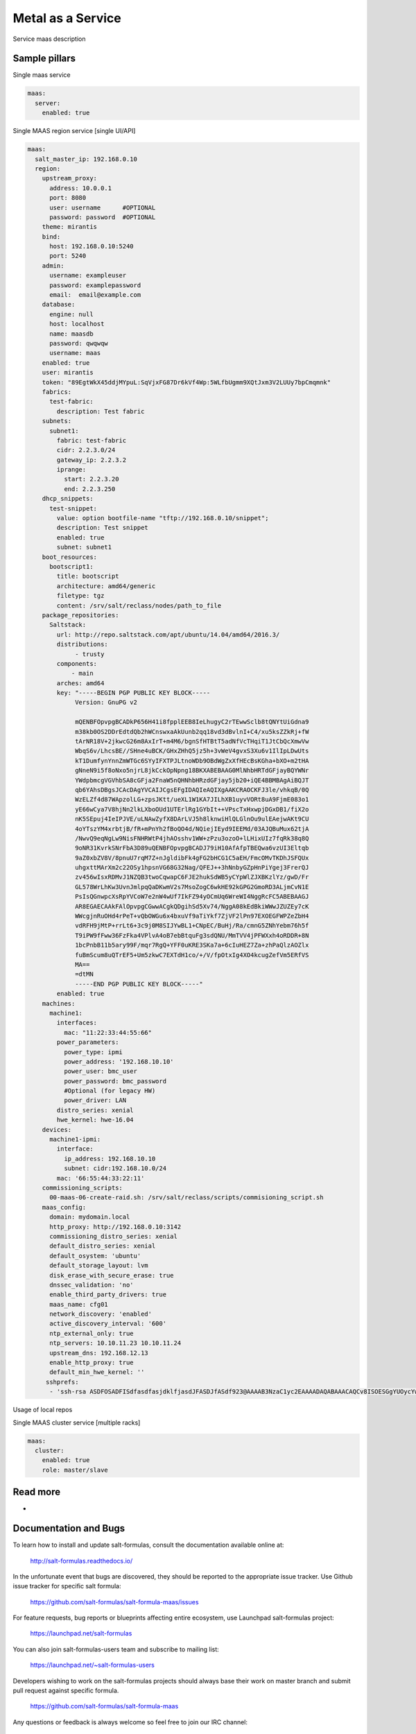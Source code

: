 
==================
Metal as a Service
==================

Service maas description

Sample pillars
==============

Single maas service

.. code-block:: yaml

    maas:
      server:
        enabled: true

Single MAAS region service [single UI/API]

.. code-block:: yaml

  maas:
    salt_master_ip: 192.168.0.10
    region:
      upstream_proxy:
        address: 10.0.0.1
        port: 8080
        user: username      #OPTIONAL
        password: password  #OPTIONAL
      theme: mirantis
      bind:
        host: 192.168.0.10:5240
        port: 5240
      admin:
        username: exampleuser
        password: examplepassword
        email:  email@example.com
      database:
        engine: null
        host: localhost
        name: maasdb
        password: qwqwqw
        username: maas
      enabled: true
      user: mirantis
      token: "89EgtWkX45ddjMYpuL:SqVjxFG87Dr6kVf4Wp:5WLfbUgmm9XQtJxm3V2LUUy7bpCmqmnk"
      fabrics:
        test-fabric:
          description: Test fabric
      subnets:
        subnet1:
          fabric: test-fabric
          cidr: 2.2.3.0/24
          gateway_ip: 2.2.3.2
          iprange:
            start: 2.2.3.20
            end: 2.2.3.250
      dhcp_snippets:
        test-snippet:
          value: option bootfile-name "tftp://192.168.0.10/snippet";
          description: Test snippet
          enabled: true
          subnet: subnet1
      boot_resources:
        bootscript1:
          title: bootscript
          architecture: amd64/generic
          filetype: tgz
          content: /srv/salt/reclass/nodes/path_to_file
      package_repositories:
        Saltstack:
          url: http://repo.saltstack.com/apt/ubuntu/14.04/amd64/2016.3/
          distributions:
               - trusty
          components:
              - main
          arches: amd64
          key: "-----BEGIN PGP PUBLIC KEY BLOCK-----
               Version: GnuPG v2

               mQENBFOpvpgBCADkP656H41i8fpplEEB8IeLhugyC2rTEwwSclb8tQNYtUiGdna9
               m38kb0OS2DDrEdtdQb2hWCnswxaAkUunb2qq18vd3dBvlnI+C4/xu5ksZZkRj+fW
               tArNR18V+2jkwcG26m8AxIrT+m4M6/bgnSfHTBtT5adNfVcTHqiT1JtCbQcXmwVw
               WbqS6v/LhcsBE//SHne4uBCK/GHxZHhQ5jz5h+3vWeV4gvxS3Xu6v1IlIpLDwUts
               kT1DumfynYnnZmWTGc6SYyIFXTPJLtnoWDb9OBdWgZxXfHEcBsKGha+bXO+m2tHA
               gNneN9i5f8oNxo5njrL8jkCckOpNpng18BKXABEBAAG0MlNhbHRTdGFjayBQYWNr
               YWdpbmcgVGVhbSA8cGFja2FnaW5nQHNhbHRzdGFjay5jb20+iQE4BBMBAgAiBQJT
               qb6YAhsDBgsJCAcDAgYVCAIJCgsEFgIDAQIeAQIXgAAKCRAOCKFJ3le/vhkqB/0Q
               WzELZf4d87WApzolLG+zpsJKtt/ueXL1W1KA7JILhXB1uyvVORt8uA9FjmE083o1
               yE66wCya7V8hjNn2lkLXboOUd1UTErlRg1GYbIt++VPscTxHxwpjDGxDB1/fiX2o
               nK5SEpuj4IeIPJVE/uLNAwZyfX8DArLVJ5h8lknwiHlQLGlnOu9ulEAejwAKt9CU
               4oYTszYM4xrbtjB/fR+mPnYh2fBoQO4d/NQiejIEyd9IEEMd/03AJQBuMux62tjA
               /NwvQ9eqNgLw9NisFNHRWtP4jhAOsshv1WW+zPzu3ozoO+lLHixUIz7fqRk38q8Q
               9oNR31KvrkSNrFbA3D89uQENBFOpvpgBCADJ79iH10AfAfpTBEQwa6vzUI3Eltqb
               9aZ0xbZV8V/8pnuU7rqM7Z+nJgldibFk4gFG2bHCG1C5aEH/FmcOMvTKDhJSFQUx
               uhgxttMArXm2c22OSy1hpsnVG68G32Nag/QFEJ++3hNnbyGZpHnPiYgej3FrerQJ
               zv456wIsxRDMvJ1NZQB3twoCqwapC6FJE2hukSdWB5yCYpWlZJXBKzlYz/gwD/Fr
               GL578WrLhKw3UvnJmlpqQaDKwmV2s7MsoZogC6wkHE92kGPG2GmoRD3ALjmCvN1E
               PsIsQGnwpcXsRpYVCoW7e2nW4wUf7IkFZ94yOCmUq6WreWI4NggRcFC5ABEBAAGJ
               AR8EGAECAAkFAlOpvpgCGwwACgkQDgihSd5Xv74/NggA08kEdBkiWWwJZUZEy7cK
               WWcgjnRuOHd4rPeT+vQbOWGu6x4bxuVf9aTiYkf7ZjVF2lPn97EXOEGFWPZeZbH4
               vdRFH9jMtP+rrLt6+3c9j0M8SIJYwBL1+CNpEC/BuHj/Ra/cmnG5ZNhYebm76h5f
               T9iPW9fFww36FzFka4VPlvA4oB7ebBtquFg3sdQNU/MmTVV4jPFWXxh4oRDDR+8N
               1bcPnbB11b5ary99F/mqr7RgQ+YFF0uKRE3SKa7a+6cIuHEZ7Za+zhPaQlzAOZlx
               fuBmScum8uQTrEF5+Um5zkwC7EXTdH1co/+/V/fpOtxIg4XO4kcugZefVm5ERfVS
               MA==
               =dtMN
               -----END PGP PUBLIC KEY BLOCK-----"
          enabled: true
      machines:
        machine1:
          interfaces:
            mac: "11:22:33:44:55:66"
          power_parameters:
            power_type: ipmi
            power_address: '192.168.10.10'
            power_user: bmc_user
            power_password: bmc_password
            #Optional (for legacy HW)
            power_driver: LAN
          distro_series: xenial
          hwe_kernel: hwe-16.04
      devices:
        machine1-ipmi:
          interface:
            ip_address: 192.168.10.10
            subnet: cidr:192.168.10.0/24
          mac: '66:55:44:33:22:11'
      commissioning_scripts:
        00-maas-06-create-raid.sh: /srv/salt/reclass/scripts/commisioning_script.sh
      maas_config:
        domain: mydomain.local
        http_proxy: http://192.168.0.10:3142
        commissioning_distro_series: xenial
        default_distro_series: xenial
        default_osystem: 'ubuntu'
        default_storage_layout: lvm
        disk_erase_with_secure_erase: true
        dnssec_validation: 'no'
        enable_third_party_drivers: true
        maas_name: cfg01
        network_discovery: 'enabled'
        active_discovery_interval: '600'
        ntp_external_only: true
        ntp_servers: 10.10.11.23 10.10.11.24
        upstream_dns: 192.168.12.13
        enable_http_proxy: true
        default_min_hwe_kernel: ''
       sshprefs:
        - 'ssh-rsa ASDFOSADFISdfasdfasjdklfjasdJFASDJfASdf923@AAAAB3NzaC1yc2EAAAADAQABAAACAQCv8ISOESGgYUOycYw1SAs/SfHTqtSCTephD/7o2+mEZO53xN98sChiFscFaPA2ZSMoZbJ6MQLKcWKMK2OaTdNSAvn4UE4T6VP0ccdumHDNRwO3f6LptvXr9NR5Wocz2KAgptk+uaA8ytM0Aj9NT0UlfjAXkKnoKyNq6yG+lx4HpwolVaFSlqRXf/iuHpCrspv/u1NW7ReMElJoXv+0zZ7Ow0ZylISdYkaqbV8QatCb17v1+xX03xLsZigfugce/8CDsibSYvJv+Hli5CCBsKgfFqLy4R5vGxiLSVzG/asdjalskjdlkasjdasd/asdajsdkjalaksdjfasd/fa/sdf/asd/fas/dfsadf blah@blah'


Usage of local repos

.. code-block:: yaml
  maas:
    cluster:
      enabled: true
      region:
        port: 80
        host: localhost
      saltstack_repo_key: |
        -----BEGIN PGP PUBLIC KEY BLOCK-----
        Version: GnuPG v2

        mQENBFOpvpgBCADkP656H41i8fpplEEB8IeLhugyC2rTEwwSclb8tQNYtUiGdna9
        m38kb0OS2DDrEdtdQb2hWCnswxaAkUunb2qq18vd3dBvlnI+C4/xu5ksZZkRj+fW
        tArNR18V+2jkwcG26m8AxIrT+m4M6/bgnSfHTBtT5adNfVcTHqiT1JtCbQcXmwVw
        WbqS6v/LhcsBE//SHne4uBCK/GHxZHhQ5jz5h+3vWeV4gvxS3Xu6v1IlIpLDwUts
        kT1DumfynYnnZmWTGc6SYyIFXTPJLtnoWDb9OBdWgZxXfHEcBsKGha+bXO+m2tHA
        gNneN9i5f8oNxo5njrL8jkCckOpNpng18BKXABEBAAG0MlNhbHRTdGFjayBQYWNr
        YWdpbmcgVGVhbSA8cGFja2FnaW5nQHNhbHRzdGFjay5jb20+iQE4BBMBAgAiBQJT
        qb6YAhsDBgsJCAcDAgYVCAIJCgsEFgIDAQIeAQIXgAAKCRAOCKFJ3le/vhkqB/0Q
        WzELZf4d87WApzolLG+zpsJKtt/ueXL1W1KA7JILhXB1uyvVORt8uA9FjmE083o1
        yE66wCya7V8hjNn2lkLXboOUd1UTErlRg1GYbIt++VPscTxHxwpjDGxDB1/fiX2o
        nK5SEpuj4IeIPJVE/uLNAwZyfX8DArLVJ5h8lknwiHlQLGlnOu9ulEAejwAKt9CU
        4oYTszYM4xrbtjB/fR+mPnYh2fBoQO4d/NQiejIEyd9IEEMd/03AJQBuMux62tjA
        /NwvQ9eqNgLw9NisFNHRWtP4jhAOsshv1WW+zPzu3ozoO+lLHixUIz7fqRk38q8Q
        9oNR31KvrkSNrFbA3D89uQENBFOpvpgBCADJ79iH10AfAfpTBEQwa6vzUI3Eltqb
        9aZ0xbZV8V/8pnuU7rqM7Z+nJgldibFk4gFG2bHCG1C5aEH/FmcOMvTKDhJSFQUx
        uhgxttMArXm2c22OSy1hpsnVG68G32Nag/QFEJ++3hNnbyGZpHnPiYgej3FrerQJ
        zv456wIsxRDMvJ1NZQB3twoCqwapC6FJE2hukSdWB5yCYpWlZJXBKzlYz/gwD/Fr
        GL578WrLhKw3UvnJmlpqQaDKwmV2s7MsoZogC6wkHE92kGPG2GmoRD3ALjmCvN1E
        PsIsQGnwpcXsRpYVCoW7e2nW4wUf7IkFZ94yOCmUq6WreWI4NggRcFC5ABEBAAGJ
        AR8EGAECAAkFAlOpvpgCGwwACgkQDgihSd5Xv74/NggA08kEdBkiWWwJZUZEy7cK
        WWcgjnRuOHd4rPeT+vQbOWGu6x4bxuVf9aTiYkf7ZjVF2lPn97EXOEGFWPZeZbH4
        vdRFH9jMtP+rrLt6+3c9j0M8SIJYwBL1+CNpEC/BuHj/Ra/cmnG5ZNhYebm76h5f
        T9iPW9fFww36FzFka4VPlvA4oB7ebBtquFg3sdQNU/MmTVV4jPFWXxh4oRDDR+8N
        1bcPnbB11b5ary99F/mqr7RgQ+YFF0uKRE3SKa7a+6cIuHEZ7Za+zhPaQlzAOZlx
        fuBmScum8uQTrEF5+Um5zkwC7EXTdH1co/+/V/fpOtxIg4XO4kcugZefVm5ERfVS
        MA==
        =dtMN
        -----END PGP PUBLIC KEY BLOCK-----
      saltstack_repo_xenial: "http://${_param:local_repo_url}/ubuntu-xenial stable salt"
      saltstack_repo_trusty: "http://${_param:local_repo_url}/ubuntu-trusty stable salt"

Single MAAS cluster service [multiple racks]

.. code-block:: yaml

    maas:
      cluster:
        enabled: true
        role: master/slave

Read more
=========

* 

Documentation and Bugs
======================

To learn how to install and update salt-formulas, consult the documentation
available online at:

    http://salt-formulas.readthedocs.io/

In the unfortunate event that bugs are discovered, they should be reported to
the appropriate issue tracker. Use Github issue tracker for specific salt
formula:

    https://github.com/salt-formulas/salt-formula-maas/issues

For feature requests, bug reports or blueprints affecting entire ecosystem,
use Launchpad salt-formulas project:

    https://launchpad.net/salt-formulas

You can also join salt-formulas-users team and subscribe to mailing list:

    https://launchpad.net/~salt-formulas-users

Developers wishing to work on the salt-formulas projects should always base
their work on master branch and submit pull request against specific formula.

    https://github.com/salt-formulas/salt-formula-maas

Any questions or feedback is always welcome so feel free to join our IRC
channel:

    #salt-formulas @ irc.freenode.net
